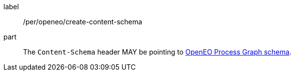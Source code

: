 [[per_openeo_create_content-schema]]
[permission]
====
[%metadata]
label:: /per/openeo/create-content-schema
part:: The `Content-Schema` header MAY be pointing to https://raw.githubusercontent.com/Open-EO/openeo-processes/master/meta/subtype-schemas.json#/definitions/process-graph[OpenEO Process Graph schema].
====
